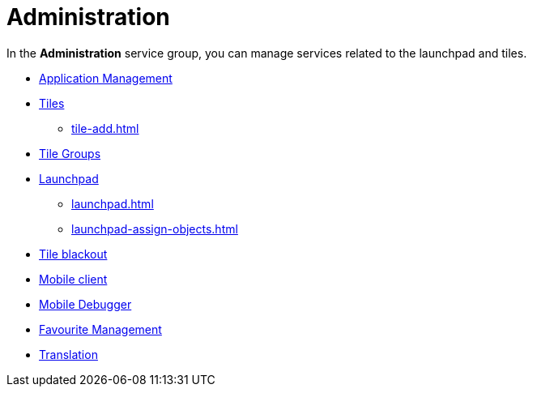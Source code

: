 = Administration

In the *Administration* service group, you can manage services related to the launchpad and tiles.

//https://community.neptune-software.com/documentation/application

* xref:administration-appmanagement.adoc[Application Management]
* xref:tiles.adoc[Tiles]
** xref:tile-add.adoc[]
* xref:tile-groups.adoc[Tile Groups]
* xref:launchpad-concept.adoc[Launchpad]
** xref:launchpad.adoc[]
** xref:launchpad-assign-objects.adoc[]
* xref:tile-blackout.adoc[Tile blackout]
* xref:mobile-client.adoc[Mobile client]
* xref:mobile-debug.adoc[Mobile Debugger]
* xref:favourite-management.adoc[Favourite Management]
* xref:translation.adoc[Translation]